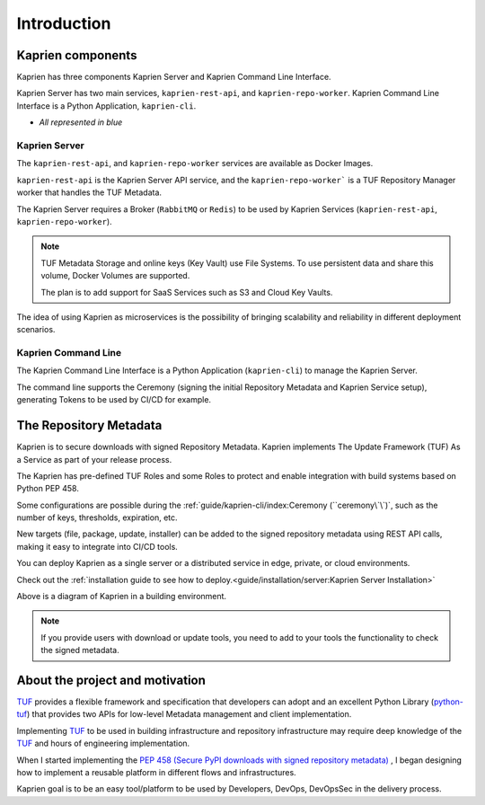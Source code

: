 ============
Introduction
============

Kaprien components
==================

Kaprien has three components Kaprien Server and Kaprien Command Line Interface.

Kaprien Server has two main services, ``kaprien-rest-api``, and
``kaprien-repo-worker``.
Kaprien Command Line Interface is a Python Application, ``kaprien-cli``.

* `All represented in blue`

.. uml:: ../../../diagrams/2_1_kaprien.puml

Kaprien Server
--------------

The ``kaprien-rest-api``, and ``kaprien-repo-worker`` services are available as
Docker Images.

``kaprien-rest-api`` is the Kaprien Server API service, and the
``kaprien-repo-worker``` is a TUF Repository Manager worker that handles the TUF
Metadata.

The Kaprien Server requires a Broker (``RabbitMQ`` or ``Redis``) to be used by
Kaprien Services (``kaprien-rest-api``, ``kaprien-repo-worker``).

.. note::
    TUF Metadata Storage and online keys (Key Vault) use File Systems.
    To use persistent data and share this volume, Docker Volumes are supported.

    The plan is to add support for SaaS Services such as S3 and Cloud Key
    Vaults.

The idea of using Kaprien as microservices is the possibility of bringing
scalability and reliability in different deployment scenarios.

Kaprien Command Line
--------------------

The Kaprien Command Line Interface is a Python Application (``kaprien-cli``) to
manage the Kaprien Server.

The command line supports the Ceremony (signing the initial Repository Metadata
and Kaprien Service setup), generating Tokens to be used by CI/CD for example.

The Repository Metadata
=======================

Kaprien is to secure downloads with signed Repository Metadata.
Kaprien implements The Update Framework (TUF) As a Service as part of your
release process.

The Kaprien has pre-defined TUF Roles and some Roles to protect and enable
integration with build systems based on Python PEP 458.

.. uml:: ../../../diagrams/1_1_kaprien_metadata.puml

Some configurations are possible during the
:ref:`guide/kaprien-cli/index:Ceremony (``ceremony\`\`)`, such as the number
of keys, thresholds, expiration, etc.

New targets (file, package, update, installer) can be added to the signed
repository metadata using REST API calls, making it easy to integrate into
CI/CD tools.

You can deploy Kaprien as a single server or a distributed service in edge,
private, or cloud environments.

Check out the :ref:`installation guide to see how to deploy.<guide/installation/server:Kaprien Server Installation>`

Above is a diagram of Kaprien in a building environment.

.. uml:: ../../../diagrams/2_2_kaprien.puml

.. note::

    If you provide users with download or update tools, you need to add to your
    tools the functionality to check the signed metadata.


About the project and motivation
================================

`TUF`_ provides a flexible framework and specification that developers can adopt
and an excellent Python Library (`python-tuf`_) that provides two APIs for
low-level Metadata management and client implementation.

Implementing `TUF`_ to be used in building infrastructure and repository
infrastructure may require deep knowledge of the `TUF`_ and hours of engineering
implementation.

When I started implementing the `PEP 458 (Secure PyPI downloads with signed
repository metadata) <https://peps.python.org/pep-0458/>`_ , I began
designing how to implement a reusable platform in different flows and infrastructures.

Kaprien goal is to be an easy tool/platform to be used by Developers, DevOps,
DevOpsSec in the delivery process.


.. _TUF: https://theupdateframework.io
.. _python-tuf: https://pypi.org/project/tuf/
